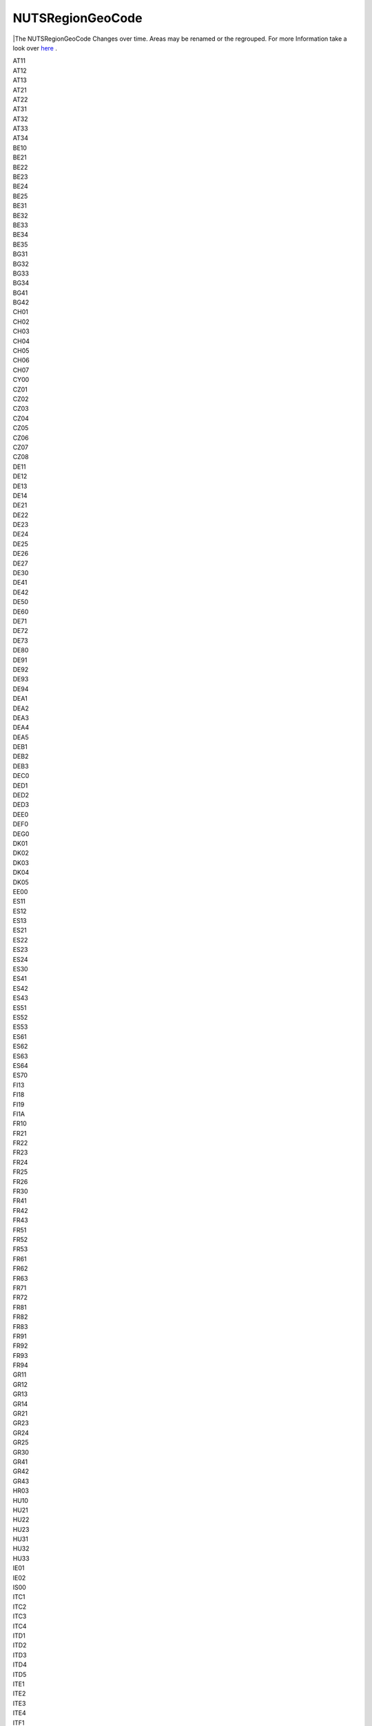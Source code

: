 .. nutsregiongeocode`list:

NUTSRegionGeoCode
-----------------

|The NUTSRegionGeoCode Changes over time. Areas may be renamed or the regrouped. For more Information take a look over `here <https://ec.europa.eu/eurostat/de/web/nuts/history>`_ . 

| AT11
| AT12
| AT13
| AT21
| AT22
| AT31
| AT32
| AT33
| AT34
| BE10
| BE21
| BE22
| BE23
| BE24
| BE25
| BE31
| BE32
| BE33
| BE34
| BE35
| BG31
| BG32
| BG33
| BG34
| BG41
| BG42
| CH01
| CH02
| CH03
| CH04
| CH05
| CH06
| CH07
| CY00
| CZ01
| CZ02
| CZ03
| CZ04
| CZ05
| CZ06
| CZ07
| CZ08
| DE11
| DE12
| DE13
| DE14
| DE21
| DE22
| DE23
| DE24
| DE25
| DE26
| DE27
| DE30
| DE41
| DE42
| DE50
| DE60
| DE71
| DE72
| DE73
| DE80
| DE91
| DE92
| DE93
| DE94
| DEA1
| DEA2
| DEA3
| DEA4
| DEA5
| DEB1
| DEB2
| DEB3
| DEC0
| DED1
| DED2
| DED3
| DEE0
| DEF0
| DEG0
| DK01
| DK02
| DK03
| DK04
| DK05
| EE00
| ES11
| ES12
| ES13
| ES21
| ES22
| ES23
| ES24
| ES30
| ES41
| ES42
| ES43
| ES51
| ES52
| ES53
| ES61
| ES62
| ES63
| ES64
| ES70
| FI13
| FI18
| FI19
| FI1A
| FR10
| FR21
| FR22
| FR23
| FR24
| FR25
| FR26
| FR30
| FR41
| FR42
| FR43
| FR51
| FR52
| FR53
| FR61
| FR62
| FR63
| FR71
| FR72
| FR81
| FR82
| FR83
| FR91
| FR92
| FR93
| FR94
| GR11
| GR12
| GR13
| GR14
| GR21
| GR23
| GR24
| GR25
| GR30
| GR41
| GR42
| GR43
| HR03
| HU10
| HU21
| HU22
| HU23
| HU31
| HU32
| HU33
| IE01
| IE02
| IS00
| ITC1
| ITC2
| ITC3
| ITC4
| ITD1
| ITD2
| ITD3
| ITD4
| ITD5
| ITE1
| ITE2
| ITE3
| ITE4
| ITF1
| ITF2
| ITF3
| ITF4
| ITF5
| ITF6
| ITG1
| ITG2
| LT00
| LU00
| LV00
| MT00
| nan
| NL11
| NL12
| NL13
| NL21
| NL22
| NL23
| NL31
| NL32
| NL33
| NL34
| NL41
| NL42
| NO01
| NO02
| NO03
| NO04
| NO05
| NO06
| NO07
| PL11
| PL12
| PL21
| PL22
| PL31
| PL32
| PL33
| PL34
| PL41
| PL42
| PL43
| PL51
| PL52
| PL61
| PL62
| PL63
| PT11
| PT15
| PT16
| PT17
| PT18
| PT20
| PT30
| RO11
| RO12
| RO21
| RO22
| RO31
| RO32
| RO41
| RO42
| SE11
| SE12
| SE21
| SE22
| SE23
| SE31
| SE32
| SE33
| SI01
| SI02
| SK01
| SK02
| SK03
| SK04
| UKC1
| UKC2
| UKD1
| UKD2
| UKD3
| UKD4
| UKD5
| UKE1
| UKE2
| UKE3
| UKE4
| UKF1
| UKF2
| UKF3
| UKG1
| UKG2
| UKG3
| UKH1
| UKH2
| UKH3
| UKI1
| UKI2
| UKJ1
| UKJ2
| UKJ3
| UKJ4
| UKK1
| UKK2
| UKK3
| UKK4
| UKL1
| UKL2
| UKM2
| UKM3
| UKM5
| UKM6
| UKN0
| UNKNOWN

